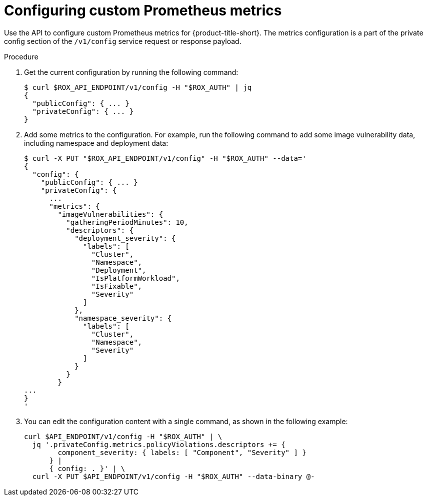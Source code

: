 //module included in the following assemblies:
// * configuration/monitor-acs.adoc

:_mod-docs-content-type: PROCEDURE
[id="configuring-custom-prometheus-metrics_{context}"]
= Configuring custom Prometheus metrics

[role="_abstract"]
Use the API to configure custom Prometheus metrics for {product-title-short}. The metrics configuration is a part of the private config section of the `/v1/config` service request or response payload.

.Procedure

. Get the current configuration by running the following command:
+
[source,terminal]
----
$ curl $ROX_API_ENDPOINT/v1/config -H "$ROX_AUTH" | jq
{
  "publicConfig": { ... }
  "privateConfig": { ... }
}
----
. Add some metrics to the configuration. For example, run the following command to add some image vulnerability data, including namespace and deployment data:
+
[source,terminal]
----
$ curl -X PUT "$ROX_API_ENDPOINT/v1/config" -H "$ROX_AUTH" --data='
{
  "config": {
    "publicConfig": { ... }
    "privateConfig": {
      ...
      "metrics": {
        "imageVulnerabilities": {
          "gatheringPeriodMinutes": 10,
          "descriptors": {
            "deployment_severity": {
              "labels": [
                "Cluster",
                "Namespace",
                "Deployment",
                "IsPlatformWorkload",
                "IsFixable",
                "Severity"
              ]
            },
            "namespace_severity": {
              "labels": [
                "Cluster",
                "Namespace",
                "Severity"
              ]
            }
          }
        }
...
}
'
----
. You can edit the configuration content with a single command, as shown in the following example:
+
[source,text]
----
curl $API_ENDPOINT/v1/config -H "$ROX_AUTH" | \
  jq '.privateConfig.metrics.policyViolations.descriptors += {
        component_severity: { labels: [ "Component", "Severity" ] }
      } |
      { config: . }' | \
  curl -X PUT $API_ENDPOINT/v1/config -H "$ROX_AUTH" --data-binary @-
----